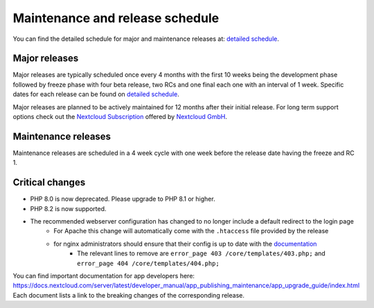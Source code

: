 ================================
Maintenance and release schedule
================================

You can find the detailed schedule for major and maintenance releases at: `detailed schedule <https://github.com/nextcloud/server/wiki/Maintenance-and-Release-Schedule>`_.

Major releases
--------------

Major releases are typically scheduled once every 4 months with the first 10 weeks being the development phase followed by freeze phase with four beta release, two RCs and one final each one with an interval of 1 week. Specific dates for each release can be found on `detailed schedule <https://github.com/nextcloud/server/wiki/Maintenance-and-Release-Schedule>`_.

Major releases are planned to be actively maintained for 12 months after their initial release. For long term support options check out the `Nextcloud Subscription <https://nextcloud.com/enterprise/>`_ offered by `Nextcloud GmbH <https://nextcloud.com>`_.

Maintenance releases
--------------------

Maintenance releases are scheduled in a 4 week cycle with one week before the release date having the freeze and RC 1.

Critical changes
----------------

* PHP 8.0 is now deprecated. Please upgrade to PHP 8.1 or higher.
* PHP 8.2 is now supported.
* The recommended webserver configuration has changed to no longer include a default redirect to the login page
    * For Apache this change will automatically come with the ``.htaccess`` file provided by the release
    * for nginx administrators should ensure that their config is up to date with the `documentation <https://docs.nextcloud.com/server/latest/admin_manual/installation/nginx.html>`_
        * The relevant lines to remove are ``error_page 403 /core/templates/403.php;`` and ``error_page 404 /core/templates/404.php;``

You can find important documentation for app developers here: https://docs.nextcloud.com/server/latest/developer_manual/app_publishing_maintenance/app_upgrade_guide/index.html
Each document lists a link to the breaking changes of the corresponding release.

.. TODO ON RELEASE: Update version number above on release
